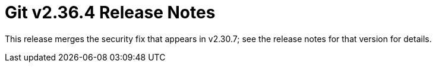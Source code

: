 Git v2.36.4 Release Notes
=========================

This release merges the security fix that appears in v2.30.7; see
the release notes for that version for details.
